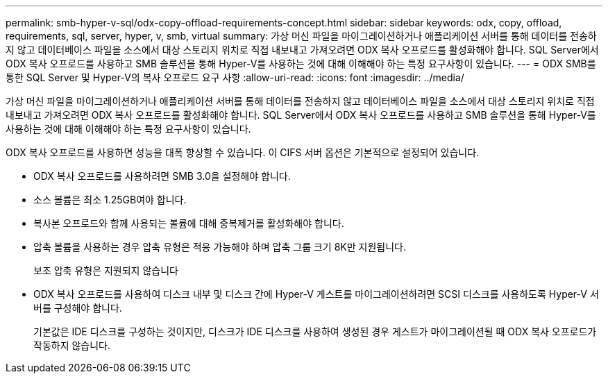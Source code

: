 ---
permalink: smb-hyper-v-sql/odx-copy-offload-requirements-concept.html 
sidebar: sidebar 
keywords: odx, copy, offload, requirements, sql, server, hyper, v, smb, virtual 
summary: 가상 머신 파일을 마이그레이션하거나 애플리케이션 서버를 통해 데이터를 전송하지 않고 데이터베이스 파일을 소스에서 대상 스토리지 위치로 직접 내보내고 가져오려면 ODX 복사 오프로드를 활성화해야 합니다. SQL Server에서 ODX 복사 오프로드를 사용하고 SMB 솔루션을 통해 Hyper-V를 사용하는 것에 대해 이해해야 하는 특정 요구사항이 있습니다. 
---
= ODX SMB를 통한 SQL Server 및 Hyper-V의 복사 오프로드 요구 사항
:allow-uri-read: 
:icons: font
:imagesdir: ../media/


[role="lead"]
가상 머신 파일을 마이그레이션하거나 애플리케이션 서버를 통해 데이터를 전송하지 않고 데이터베이스 파일을 소스에서 대상 스토리지 위치로 직접 내보내고 가져오려면 ODX 복사 오프로드를 활성화해야 합니다. SQL Server에서 ODX 복사 오프로드를 사용하고 SMB 솔루션을 통해 Hyper-V를 사용하는 것에 대해 이해해야 하는 특정 요구사항이 있습니다.

ODX 복사 오프로드를 사용하면 성능을 대폭 향상할 수 있습니다. 이 CIFS 서버 옵션은 기본적으로 설정되어 있습니다.

* ODX 복사 오프로드를 사용하려면 SMB 3.0을 설정해야 합니다.
* 소스 볼륨은 최소 1.25GB여야 합니다.
* 복사본 오프로드와 함께 사용되는 볼륨에 대해 중복제거를 활성화해야 합니다.
* 압축 볼륨을 사용하는 경우 압축 유형은 적응 가능해야 하며 압축 그룹 크기 8K만 지원됩니다.
+
보조 압축 유형은 지원되지 않습니다

* ODX 복사 오프로드를 사용하여 디스크 내부 및 디스크 간에 Hyper-V 게스트를 마이그레이션하려면 SCSI 디스크를 사용하도록 Hyper-V 서버를 구성해야 합니다.
+
기본값은 IDE 디스크를 구성하는 것이지만, 디스크가 IDE 디스크를 사용하여 생성된 경우 게스트가 마이그레이션될 때 ODX 복사 오프로드가 작동하지 않습니다.


